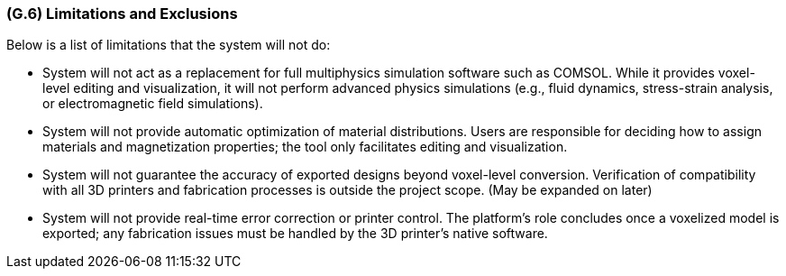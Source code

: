[#g6,reftext=G.6]
=== (G.6) Limitations and Exclusions

ifdef::env-draft[]
TIP: _Aspects that the system need not address. It states what the system will not do. This chapter addresses a key quality attribute of good requirements: the requirements must be delimited (or “scoped”). <<g6>> is not, however, the place for an analysis of risks and obstacles, which pertain to the project rather than the goals and correspondingly appears in chapter <<p6>>._  <<BM22>>
endif::[]

Below is a list of limitations that the system will not do:

• System will not act as a replacement for full multiphysics simulation software such as COMSOL. While it provides voxel-level editing and visualization, it will not perform advanced physics simulations (e.g., fluid dynamics, stress-strain analysis, or electromagnetic field simulations).

• System will not provide automatic optimization of material distributions. Users are responsible for deciding how to assign materials and magnetization properties; the tool only facilitates editing and visualization.

• System will not guarantee the accuracy of exported designs beyond voxel-level conversion. Verification of compatibility with all 3D printers and fabrication processes is outside the project scope. (May be expanded on later)

• System will not provide real-time error correction or printer control. The platform’s role concludes once a voxelized model is exported; any fabrication issues must be handled by the 3D printer’s native software.

